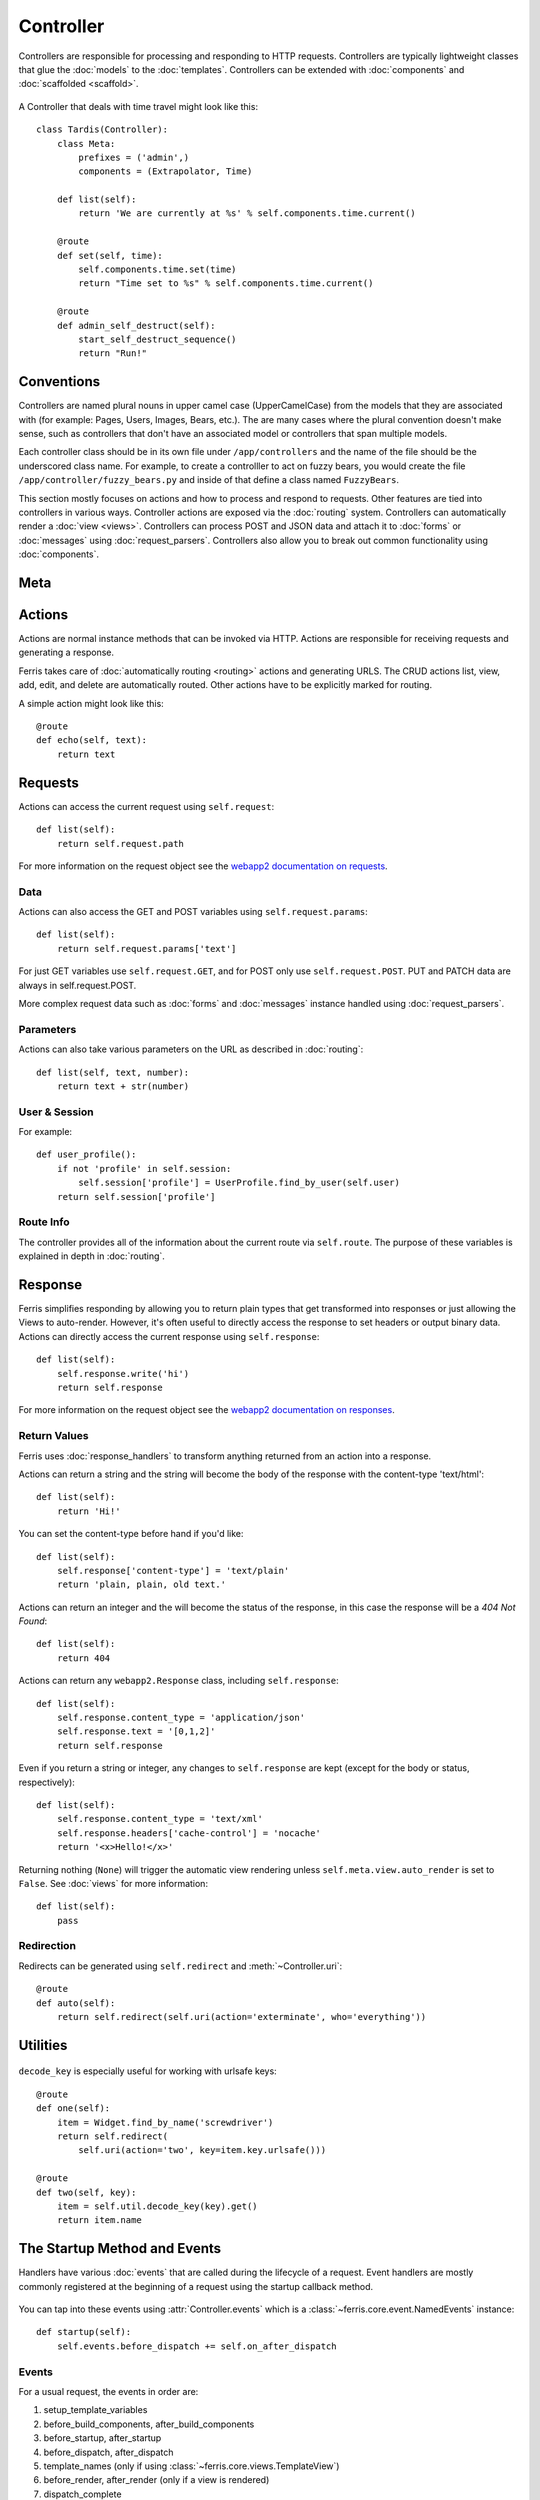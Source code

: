 Controller
==========

.. module:: ferris.core.controller

Controllers are responsible for processing and responding to HTTP requests. Controllers are typically lightweight classes that glue the :doc:`models` to the :doc:`templates`. Controllers can be extended with :doc:`components` and :doc:`scaffolded <scaffold>`.

    .. autoclass:: Controller()


A Controller that deals with time travel might look like this::

    class Tardis(Controller):
        class Meta:
            prefixes = ('admin',)
            components = (Extrapolator, Time)

        def list(self):
            return 'We are currently at %s' % self.components.time.current()

        @route
        def set(self, time):
            self.components.time.set(time)
            return "Time set to %s" % self.components.time.current()

        @route
        def admin_self_destruct(self):
            start_self_destruct_sequence()
            return "Run!"


Conventions
-----------

Controllers are named plural nouns in upper camel case (UpperCamelCase) from the models that they are associated with (for example: Pages, Users, Images, Bears, etc.). The are many cases where the plural convention doesn't make sense, such as controllers that don't have an associated model or controllers that span multiple models.

Each controller class should be in its own file under ``/app/controllers`` and the name of the file should be the underscored class name. For example, to create a controlller to act on fuzzy bears, you would create the file ``/app/controller/fuzzy_bears.py`` and inside of that define a class named ``FuzzyBears``.

This section mostly focuses on actions and how to process and respond to requests. Other features are tied into controllers in various ways. Controller actions are exposed via the :doc:`routing` system. Controllers can automatically render a :doc:`view <views>`. Controllers can process POST and JSON data and attach it to :doc:`forms` or :doc:`messages` using :doc:`request_parsers`. Controllers also allow you to break out common functionality using :doc:`components`.


Meta
----

    .. autoclass:: ferris.core.controller::Controller.Meta()
        :members:

Actions
-------

Actions are normal instance methods that can be invoked via HTTP. Actions are responsible for receiving requests and generating a response. 

Ferris takes care of :doc:`automatically routing <routing>` actions and generating URLS. The CRUD actions list, view, add, edit, and delete are automatically routed. Other actions have to be explicitly marked for routing.

A simple action might look like this::

    @route
    def echo(self, text):
        return text


Requests
--------

Actions can access the current request using ``self.request``::

    def list(self):
        return self.request.path

For more information on the request object see the `webapp2 documentation on requests <http://webapp-improved.appspot.com/guide/request.html>`_.

Data
~~~~

Actions can also access the GET and POST variables using ``self.request.params``::

    def list(self):
        return self.request.params['text']

For just GET variables use ``self.request.GET``, and for POST only use ``self.request.POST``. PUT and PATCH data are always in self.request.POST.

More complex request data such as :doc:`forms` and :doc:`messages` instance handled using :doc:`request_parsers`.

Parameters
~~~~~~~~~~~

Actions can also take various parameters on the URL as described in :doc:`routing`::

    def list(self, text, number):
        return text + str(number)

User & Session
~~~~~~~~~~~~~~

.. autoattribute:: Controller.user

.. autoattribute:: Controller.session


For example::

    def user_profile():
        if not 'profile' in self.session:
            self.session['profile'] = UserProfile.find_by_user(self.user)
        return self.session['profile']


Route Info
~~~~~~~~~~

The controller provides all of the information about the current route via ``self.route``. The purpose of these variables is explained in depth in :doc:`routing`.

.. attribute:: Controller.route.action
    
    The current action, such as 'add', 'list', 'edit', etc.

.. attribute:: Controller.route.prefix

    The current prefix, such as None, 'admin', 'api', etc.

.. attribute:: Controller.route.controller

    The current controller's name.

.. attribute:: Controller.route.name

    The canonical route name, as generated by :ref:`routing-url-and-name-generation`.

.. attribute:: Controller.route.args

    Any positional arguments passed inside of the route's url template.

.. attribute:: Controller.route.kwargs

    Any keyword arguments passed inside of the route's url template.


Response
--------

Ferris simplifies responding by allowing you to return plain types that get transformed into responses or just allowing the Views to auto-render. However, it's often useful to directly access the response to set headers or output binary data.  Actions can directly access the current response using ``self.response``::

    def list(self):
        self.response.write('hi')
        return self.response

For more information on the request object see the `webapp2 documentation on responses <http://webapp-improved.appspot.com/guide/response.html>`_.


Return Values
~~~~~~~~~~~~~

Ferris uses :doc:`response_handlers` to transform anything returned from an action into a response. 

Actions can return a string and the string will become the body of the response with the content-type 'text/html'::

    def list(self):
        return 'Hi!'

You can set the content-type before hand if you'd like::

    def list(self):
        self.response['content-type'] = 'text/plain'
        return 'plain, plain, old text.'

Actions can return an integer and the will become the status of the response, in this case the response will be a `404 Not Found`::

    def list(self):
        return 404

Actions can return any ``webapp2.Response`` class, including ``self.response``::

    def list(self):
        self.response.content_type = 'application/json'
        self.response.text = '[0,1,2]'
        return self.response

Even if you return a string or integer, any changes to ``self.response`` are kept (except for the body or status, respectively)::

    def list(self):
        self.response.content_type = 'text/xml'
        self.response.headers['cache-control'] = 'nocache'
        return '<x>Hello!</x>'

Returning nothing (``None``) will trigger the automatic view rendering unless ``self.meta.view.auto_render`` is set to ``False``. See :doc:`views` for more information::

    def list(self):
        pass


Redirection
~~~~~~~~~~~

Redirects can be generated using ``self.redirect`` and :meth:`~Controller.uri`::
    
    @route
    def auto(self):
        return self.redirect(self.uri(action='exterminate', who='everything'))


Utilities
---------

    .. autoclass:: ferris.core.controller::Controller.Util()
        :members:


``decode_key`` is especially useful for working with urlsafe keys::
    
    @route
    def one(self):
        item = Widget.find_by_name('screwdriver')
        return self.redirect(
            self.uri(action='two', key=item.key.urlsafe()))

    @route
    def two(self, key):
        item = self.util.decode_key(key).get()
        return item.name


The Startup Method and Events
-----------------------------

Handlers have various :doc:`events` that are called during the lifecycle of a request. Event handlers are mostly commonly registered at the beginning of a request using the startup callback method.

    .. automethod:: Controller.startup()

You can tap into these events using :attr:`Controller.events` which is a :class:`~ferris.core.event.NamedEvents` instance::

    def startup(self):
        self.events.before_dispatch += self.on_after_dispatch

Events
~~~~~~

For a usual request, the events in order are:

#. setup_template_variables
#. before_build_components, after_build_components
#. before_startup, after_startup
#. before_dispatch, after_dispatch
#. template_names (only if using :class:`~ferris.core.views.TemplateView`)
#. before_render, after_render (only if a view is rendered)
#. dispatch_complete

These events are broadcast to the global event bus with the prefix ``controller_``.